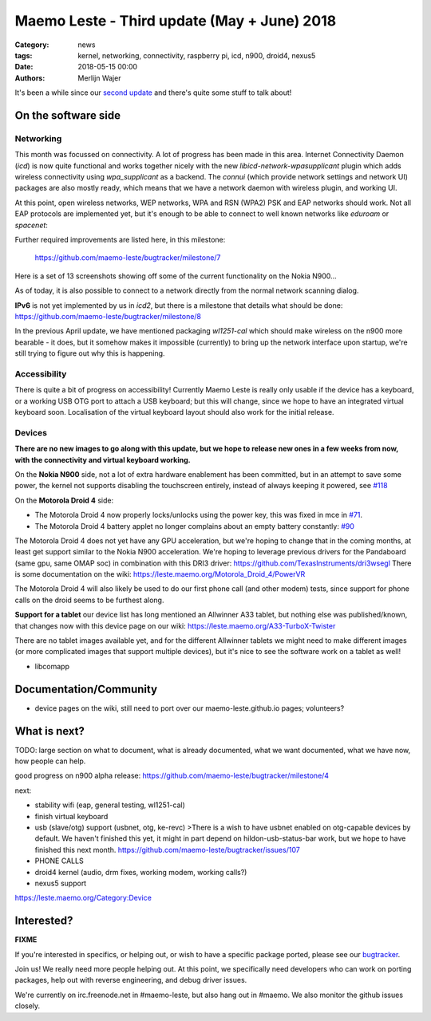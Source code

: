 Maemo Leste - Third update (May + June) 2018
############################################

:Category: news
:tags: kernel, networking, connectivity, raspberry pi, icd, n900, droid4, nexus5
:date: 2018-05-15 00:00
:authors: Merlijn Wajer


.. image:: /images/logo.png
    :width: 250
    :height: 353


It's been a while since our `second update
<{filename}/maemo-leste-april-2018-update.rst>`_
and there's quite some stuff to talk about!

On the software side
--------------------

Networking
~~~~~~~~~~

This month was focussed on connectivity. A lot of progress has been made in
this area. Internet Connectivity Daemon (`icd`) is now quite functional and
works together nicely with the new `libicd-network-wpasupplicant` plugin which
adds wireless connectivity using `wpa_supplicant` as a backend. The `connui`
(which provide network settings and network UI) packages are also mostly ready,
which means that we have a network daemon with wireless plugin, and working UI.

At this point, open wireless networks, WEP networks, WPA and RSN (WPA2) PSK and
EAP networks should work. Not all EAP protocols are implemented yet, but it's
enough to be able to connect to well known networks like `eduroam` or
`spacenet`:

.. image:: /images/n900-libicd-wpasupplicant-spacenet.png
    :height: 324px
    :width: 576px

Further required improvements are listed here, in this milestone:

  https://github.com/maemo-leste/bugtracker/milestone/7

Here is a set of 13 screenshots showing off some of the current functionality on
the Nokia N900...

.. image:: /images/n900-net-1.png
    :height: 324px
    :width: 576px

.. image:: /images/n900-net-2.png
    :height: 324px
    :width: 576px

.. image:: /images/n900-net-3.png
    :height: 324px
    :width: 576px

.. image:: /images/n900-net-4.png
    :height: 324px
    :width: 576px

.. image:: /images/n900-net-5.png
    :height: 324px
    :width: 576px

.. image:: /images/n900-net-6.png
    :height: 324px
    :width: 576px

.. image:: /images/n900-net-7.png
    :height: 324px
    :width: 576px

.. image:: /images/n900-net-8.png
    :height: 324px
    :width: 576px

.. image:: /images/n900-net-9.png
    :height: 324px
    :width: 576px

.. image:: /images/n900-net-10.png
    :height: 324px
    :width: 576px

.. image:: /images/n900-net-11.png
    :height: 324px
    :width: 576px

.. image:: /images/n900-net-12.png
    :height: 324px
    :width: 576px

.. image:: /images/n900-net-13.png
    :height: 324px
    :width: 576px


As of today, it is also possible to connect to a network directly from the
normal network scanning dialog.

**IPv6** is not yet implemented by us in `icd2`, but there is a milestone that
details what should be done: https://github.com/maemo-leste/bugtracker/milestone/8

In the previous April update, we have mentioned packaging `wl1251-cal` which
should make wireless on the n900 more bearable - it does, but it somehow makes
it impossible (currently) to bring up the network interface upon startup, we're
still trying to figure out why this is happening.


Accessibility
~~~~~~~~~~~~~

There is quite a bit of progress on accessibility! Currently Maemo Leste is
really only usable if the device has a keyboard, or a working USB OTG port to
attach a USB keyboard; but this will change, since we hope to have an integrated
virtual keyboard soon. Localisation of the virtual keyboard layout should also
work for the initial release.

.. image:: /images/virtual-keyboard-vmware.png
    :height: 500px
    :width: 670px


Devices
~~~~~~~

**There are no new images to go along with this update, but we hope to release
new ones in a few weeks from now, with the connectivity and virtual keyboard
working.**

On the **Nokia N900** side, not a lot of extra hardware enablement has been
committed, but in an attempt to save some power, the kernel not supports
disabling the touchscreen entirely, instead of always keeping it powered, see
`#118 <https://github.com/maemo-leste/bugtracker/issues/118>`_


On the **Motorola Droid 4** side:

* The Motorola Droid 4 now properly locks/unlocks using the power key, this was
  fixed in mce in `#71 <https://github.com/maemo-leste/bugtracker/issues/71>`_.

* The Motorola Droid 4 battery applet no longer complains about an empty battery
  constantly: `#90 <https://github.com/maemo-leste/bugtracker/issues/90>`_

The Motorola Droid 4 does not yet have any GPU acceleration, but we're hoping to
change that in the coming months, at least get support similar to the Nokia N900
acceleration. We're hoping to leverage previous drivers for the Pandaboard (same
gpu, same OMAP soc) in combination with this DRI3 driver: https://github.com/TexasInstruments/dri3wsegl
There is some documentation on the wiki: https://leste.maemo.org/Motorola_Droid_4/PowerVR

The Motorola Droid 4 will also likely be used to do our first phone call (and
other modem) tests, since support for phone calls on the droid seems to be
furthest along.

**Support for a tablet** our device list has long mentioned an Allwinner A33
tablet, but nothing else was published/known, that changes now with this device
page on our wiki: https://leste.maemo.org/A33-TurboX-Twister

There are no tablet images available yet, and for the different Allwinner tablets we
might need to make different images (or more complicated images that support
multiple devices), but it's nice to see the software work on a tablet as well!

.. image:: /images/a33-twister-prealpha.jpg
    :height: 243px
    :width: 430px

* libcomapp


Documentation/Community
-----------------------

* device pages on the wiki, still need to port over our maemo-leste.github.io
  pages; volunteers?



What is next?
-------------

TODO: large section on what to document, what is already documented, what we
want documented, what we have now, how people can help.

good progress on n900 alpha release: https://github.com/maemo-leste/bugtracker/milestone/4

next:

* stability wifi (eap, general testing, wl1251-cal)
* finish virtual keyboard
* usb (slave/otg) support (usbnet, otg, ke-revc)
  >There is a wish to have usbnet enabled on otg-capable devices by default. We haven't finished this yet, it might in part depend on hildon-usb-status-bar work, but we hope to have finished this next month. https://github.com/maemo-leste/bugtracker/issues/107
* PHONE CALLS
* droid4 kernel (audio, drm fixes, working modem, working calls?)
* nexus5 support


https://leste.maemo.org/Category:Device


Interested?
-----------

**FIXME**

If you're interested in specifics, or helping out, or wish to have a specific
package ported, please see our `bugtracker
<https://github.com/maemo-leste/bugtracker>`_.


Join us! We really need more people helping out. At this point, we specifically
need developers who can work on porting packages, help out with reverse
engineering, and debug driver issues.

We're currently on irc.freenode.net in #maemo-leste, but also hang out in
#maemo. We also monitor the github issues closely.
